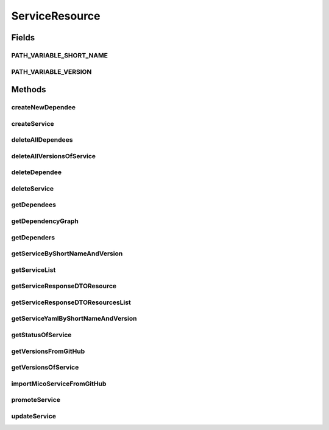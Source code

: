 .. java:import:: java.io IOException

.. java:import:: java.util LinkedList

.. java:import:: java.util List

.. java:import:: java.util.stream Collectors

.. java:import:: javax.validation Valid

.. java:import:: org.springframework.beans.factory.annotation Autowired

.. java:import:: org.springframework.hateoas Link

.. java:import:: org.springframework.hateoas MediaTypes

.. java:import:: org.springframework.hateoas Resource

.. java:import:: org.springframework.hateoas Resources

.. java:import:: org.springframework.http HttpStatus

.. java:import:: org.springframework.http ResponseEntity

.. java:import:: org.springframework.web.server ResponseStatusException

.. java:import:: com.fasterxml.jackson.core JsonProcessingException

.. java:import:: io.github.ust.mico.core.broker MicoServiceBroker

.. java:import:: io.github.ust.mico.core.dto.request CrawlingInfoRequestDTO

.. java:import:: io.github.ust.mico.core.dto.request MicoServiceRequestDTO

.. java:import:: io.github.ust.mico.core.dto.request MicoVersionRequestDTO

.. java:import:: io.github.ust.mico.core.dto.response MicoServiceDependencyGraphResponseDTO

.. java:import:: io.github.ust.mico.core.dto.response MicoServiceResponseDTO

.. java:import:: io.github.ust.mico.core.dto.response MicoYamlResponseDTO

.. java:import:: io.github.ust.mico.core.dto.response.status MicoServiceStatusResponseDTO

.. java:import:: io.github.ust.mico.core.model MicoService

.. java:import:: io.github.ust.mico.core.model MicoServiceDependency

.. java:import:: io.github.ust.mico.core.service GitHubCrawler

.. java:import:: io.github.ust.mico.core.service MicoStatusService

.. java:import:: lombok.extern.slf4j Slf4j

ServiceResource
===============

.. java:package:: io.github.ust.mico.core.resource
   :noindex:

.. java:type:: @Slf4j @RestController @RequestMapping public class ServiceResource

Fields
------
PATH_VARIABLE_SHORT_NAME
^^^^^^^^^^^^^^^^^^^^^^^^

.. java:field:: static final String PATH_VARIABLE_SHORT_NAME
   :outertype: ServiceResource

PATH_VARIABLE_VERSION
^^^^^^^^^^^^^^^^^^^^^

.. java:field:: static final String PATH_VARIABLE_VERSION
   :outertype: ServiceResource

Methods
-------
createNewDependee
^^^^^^^^^^^^^^^^^

.. java:method:: @PostMapping public ResponseEntity<Void> createNewDependee(String shortName, String version, String dependeeShortName, String dependeeVersion)
   :outertype: ServiceResource

   Creates a new dependency edge between the Service and the depended service.

createService
^^^^^^^^^^^^^

.. java:method:: @PostMapping public ResponseEntity<Resource<MicoServiceResponseDTO>> createService(MicoServiceRequestDTO serviceDto)
   :outertype: ServiceResource

deleteAllDependees
^^^^^^^^^^^^^^^^^^

.. java:method:: @DeleteMapping public ResponseEntity<Void> deleteAllDependees(String shortName, String version)
   :outertype: ServiceResource

deleteAllVersionsOfService
^^^^^^^^^^^^^^^^^^^^^^^^^^

.. java:method:: @DeleteMapping public ResponseEntity<Void> deleteAllVersionsOfService(String shortName)
   :outertype: ServiceResource

deleteDependee
^^^^^^^^^^^^^^

.. java:method:: @DeleteMapping public ResponseEntity<Void> deleteDependee(String shortName, String version, String dependeeShortName, String dependeeVersion)
   :outertype: ServiceResource

deleteService
^^^^^^^^^^^^^

.. java:method:: @DeleteMapping public ResponseEntity<Void> deleteService(String shortName, String version)
   :outertype: ServiceResource

getDependees
^^^^^^^^^^^^

.. java:method:: @GetMapping public ResponseEntity<Resources<Resource<MicoServiceResponseDTO>>> getDependees(String shortName, String version)
   :outertype: ServiceResource

getDependencyGraph
^^^^^^^^^^^^^^^^^^

.. java:method:: @GetMapping public ResponseEntity<Resource<MicoServiceDependencyGraphResponseDTO>> getDependencyGraph(String shortName, String version)
   :outertype: ServiceResource

getDependers
^^^^^^^^^^^^

.. java:method:: @GetMapping public ResponseEntity<Resources<Resource<MicoServiceResponseDTO>>> getDependers(String shortName, String version)
   :outertype: ServiceResource

getServiceByShortNameAndVersion
^^^^^^^^^^^^^^^^^^^^^^^^^^^^^^^

.. java:method:: @GetMapping public ResponseEntity<Resource<MicoServiceResponseDTO>> getServiceByShortNameAndVersion(String shortName, String version)
   :outertype: ServiceResource

getServiceList
^^^^^^^^^^^^^^

.. java:method:: @GetMapping public ResponseEntity<Resources<Resource<MicoServiceResponseDTO>>> getServiceList()
   :outertype: ServiceResource

getServiceResponseDTOResource
^^^^^^^^^^^^^^^^^^^^^^^^^^^^^

.. java:method:: protected static Resource<MicoServiceResponseDTO> getServiceResponseDTOResource(MicoService service)
   :outertype: ServiceResource

getServiceResponseDTOResourcesList
^^^^^^^^^^^^^^^^^^^^^^^^^^^^^^^^^^

.. java:method:: protected static List<Resource<MicoServiceResponseDTO>> getServiceResponseDTOResourcesList(List<MicoService> services)
   :outertype: ServiceResource

getServiceYamlByShortNameAndVersion
^^^^^^^^^^^^^^^^^^^^^^^^^^^^^^^^^^^

.. java:method:: @GetMapping public ResponseEntity<Resource<MicoYamlResponseDTO>> getServiceYamlByShortNameAndVersion(String shortName, String version)
   :outertype: ServiceResource

   Return yaml for a \ :java:ref:`MicoService`\  for the give shortName and version.

   :param shortName: the short name of the \ :java:ref:`MicoService`\ .
   :param version: version the version of the \ :java:ref:`MicoService`\ .
   :return: the kubernetes YAML for the \ :java:ref:`MicoService`\ .

getStatusOfService
^^^^^^^^^^^^^^^^^^

.. java:method:: @GetMapping public ResponseEntity<Resource<MicoServiceStatusResponseDTO>> getStatusOfService(String shortName, String version)
   :outertype: ServiceResource

getVersionsFromGitHub
^^^^^^^^^^^^^^^^^^^^^

.. java:method:: @GetMapping public ResponseEntity<Resources<Resource<MicoVersionRequestDTO>>> getVersionsFromGitHub(String url)
   :outertype: ServiceResource

getVersionsOfService
^^^^^^^^^^^^^^^^^^^^

.. java:method:: @GetMapping public ResponseEntity<Resources<Resource<MicoServiceResponseDTO>>> getVersionsOfService(String shortName)
   :outertype: ServiceResource

importMicoServiceFromGitHub
^^^^^^^^^^^^^^^^^^^^^^^^^^^

.. java:method:: @PostMapping public ResponseEntity<Resource<MicoServiceResponseDTO>> importMicoServiceFromGitHub(CrawlingInfoRequestDTO crawlingInfo)
   :outertype: ServiceResource

promoteService
^^^^^^^^^^^^^^

.. java:method:: @PostMapping public ResponseEntity<Resource<MicoServiceResponseDTO>> promoteService(String shortName, String version, MicoVersionRequestDTO newVersionDto)
   :outertype: ServiceResource

updateService
^^^^^^^^^^^^^

.. java:method:: @PutMapping public ResponseEntity<Resource<MicoServiceResponseDTO>> updateService(String shortName, String version, MicoServiceRequestDTO serviceDto)
   :outertype: ServiceResource

